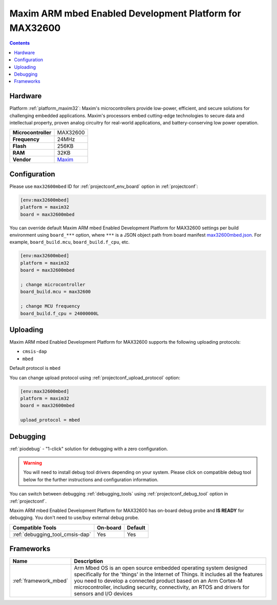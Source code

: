  
.. _board_maxim32_max32600mbed:

Maxim ARM mbed Enabled Development Platform for MAX32600
========================================================

.. contents::

Hardware
--------

Platform :ref:`platform_maxim32`: Maxim's microcontrollers provide low-power, efficient, and secure solutions for challenging embedded applications. Maxim's processors embed cutting-edge technologies to secure data and intellectual property, proven analog circuitry for real-world applications, and battery-conserving low power operation.

.. list-table::

  * - **Microcontroller**
    - MAX32600
  * - **Frequency**
    - 24MHz
  * - **Flash**
    - 256KB
  * - **RAM**
    - 32KB
  * - **Vendor**
    - `Maxim <https://developer.mbed.org/platforms/MAX32600mbed/?utm_source=platformio.org&utm_medium=docs>`__


Configuration
-------------

Please use ``max32600mbed`` ID for :ref:`projectconf_env_board` option in :ref:`projectconf`:

.. code-block:: ini

  [env:max32600mbed]
  platform = maxim32
  board = max32600mbed

You can override default Maxim ARM mbed Enabled Development Platform for MAX32600 settings per build environment using
``board_***`` option, where ``***`` is a JSON object path from
board manifest `max32600mbed.json <https://github.com/platformio/platform-maxim32/blob/master/boards/max32600mbed.json>`_. For example,
``board_build.mcu``, ``board_build.f_cpu``, etc.

.. code-block:: ini

  [env:max32600mbed]
  platform = maxim32
  board = max32600mbed

  ; change microcontroller
  board_build.mcu = max32600

  ; change MCU frequency
  board_build.f_cpu = 24000000L


Uploading
---------
Maxim ARM mbed Enabled Development Platform for MAX32600 supports the following uploading protocols:

* ``cmsis-dap``
* ``mbed``

Default protocol is ``mbed``

You can change upload protocol using :ref:`projectconf_upload_protocol` option:

.. code-block:: ini

  [env:max32600mbed]
  platform = maxim32
  board = max32600mbed

  upload_protocol = mbed

Debugging
---------

:ref:`piodebug` - "1-click" solution for debugging with a zero configuration.

.. warning::
    You will need to install debug tool drivers depending on your system.
    Please click on compatible debug tool below for the further
    instructions and configuration information.

You can switch between debugging :ref:`debugging_tools` using
:ref:`projectconf_debug_tool` option in :ref:`projectconf`.

Maxim ARM mbed Enabled Development Platform for MAX32600 has on-board debug probe and **IS READY** for debugging. You don't need to use/buy external debug probe.

.. list-table::
  :header-rows:  1

  * - Compatible Tools
    - On-board
    - Default
  * - :ref:`debugging_tool_cmsis-dap`
    - Yes
    - Yes

Frameworks
----------
.. list-table::
    :header-rows:  1

    * - Name
      - Description

    * - :ref:`framework_mbed`
      - Arm Mbed OS is an open source embedded operating system designed specifically for the 'things' in the Internet of Things. It includes all the features you need to develop a connected product based on an Arm Cortex-M microcontroller, including security, connectivity, an RTOS and drivers for sensors and I/O devices